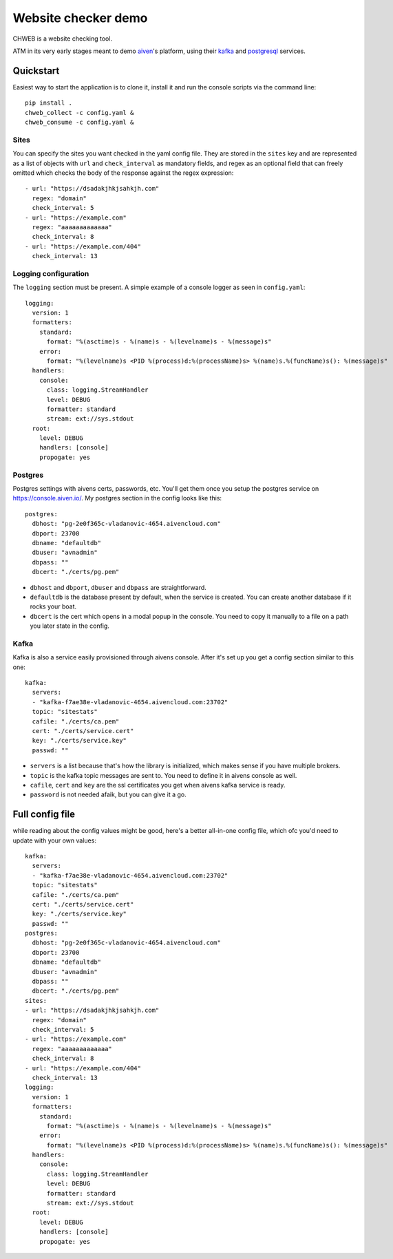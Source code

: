 ====================
Website checker demo
====================

.. image:: https://github.com/vladan/aiven-site-checker/workflows/build/badge.svg
   :target: https://github.com/vladan/aiven-site-checker/actions?query=workflow%3Abuild+branch%3Amaster

.. image:: https://github.com/vladan/aiven-site-checker/workflows/documentation/badge.svg
   :target: https://github.com/vladan/aiven-site-checker/actions?query=workflow%3Adocumentation+branch%3Amaster

CHWEB is a website checking tool.

ATM in its very early stages meant to demo `aiven <https://aiven.io>`_'s
platform, using their `kafka <https://aiven.io/kafka>`_ and `postgresql
<https://aiven.io/postgresql>`_ services.


Quickstart
==========

Easiest way to start the application is to clone it, install it and run the
console scripts via the command line::

    pip install .
    chweb_collect -c config.yaml &
    chweb_consume -c config.yaml &

Sites
-----

You can specify the sites you want checked in the yaml config file. They are
stored in the ``sites`` key and are represented as a list of objects with
``url`` and ``check_interval`` as mandatory fields, and regex as an optional
field that can freely omitted which checks the body of the response against the
regex expression::

  - url: "https://dsadakjhkjsahkjh.com"
    regex: "domain"
    check_interval: 5
  - url: "https://example.com"
    regex: "aaaaaaaaaaaaa"
    check_interval: 8
  - url: "https://example.com/404"
    check_interval: 13

Logging configuration
---------------------

.. highlight:: yaml

The ``logging`` section must be present. A simple example of a console logger
as seen in ``config.yaml``::

    logging:
      version: 1
      formatters:
        standard:
          format: "%(asctime)s - %(name)s - %(levelname)s - %(message)s"
        error:
          format: "%(levelname)s <PID %(process)d:%(processName)s> %(name)s.%(funcName)s(): %(message)s"
      handlers:
        console:
          class: logging.StreamHandler
          level: DEBUG
          formatter: standard
          stream: ext://sys.stdout
      root:
        level: DEBUG
        handlers: [console]
        propogate: yes

Postgres
--------

Postgres settings with aivens certs, passwords, etc. You'll get them once you
setup the postgres service on https://console.aiven.io/. My postgres section
in the config looks like this::

    postgres:
      dbhost: "pg-2e0f365c-vladanovic-4654.aivencloud.com"
      dbport: 23700
      dbname: "defaultdb"
      dbuser: "avnadmin"
      dbpass: ""
      dbcert: "./certs/pg.pem"

* ``dbhost`` and ``dbport``, ``dbuser`` and ``dbpass`` are straightforward.
* ``defaultdb`` is the database present by default, when the service is
  created. You can create another database if it rocks your boat.
* ``dbcert`` is the cert which opens in a modal popup in the console. You need
  to copy it manually to a file on a path you later state in the config.

Kafka
-----

Kafka is also a service easily provisioned through aivens console. After it's
set up you get a config section similar to this one::

    kafka:
      servers:
      - "kafka-f7ae38e-vladanovic-4654.aivencloud.com:23702"
      topic: "sitestats"
      cafile: "./certs/ca.pem"
      cert: "./certs/service.cert"
      key: "./certs/service.key"
      passwd: ""

* ``servers`` is a list because that's how the library is initialized, which
  makes sense if you have multiple brokers.
* ``topic`` is the kafka topic messages are sent to. You need to define it in
  aivens console as well.
* ``cafile``, ``cert`` and ``key`` are the ssl certificates you get when aivens
  kafka service is ready.
* ``password`` is not needed afaik, but you can give it a go.

Full config file
================

while reading about the config values might be good, here's a better
all-in-one config file, which ofc you'd need to update with your own values::

    kafka:
      servers:
      - "kafka-f7ae38e-vladanovic-4654.aivencloud.com:23702"
      topic: "sitestats"
      cafile: "./certs/ca.pem"
      cert: "./certs/service.cert"
      key: "./certs/service.key"
      passwd: ""
    postgres:
      dbhost: "pg-2e0f365c-vladanovic-4654.aivencloud.com"
      dbport: 23700
      dbname: "defaultdb"
      dbuser: "avnadmin"
      dbpass: ""
      dbcert: "./certs/pg.pem"
    sites:
    - url: "https://dsadakjhkjsahkjh.com"
      regex: "domain"
      check_interval: 5
    - url: "https://example.com"
      regex: "aaaaaaaaaaaaa"
      check_interval: 8
    - url: "https://example.com/404"
      check_interval: 13
    logging:
      version: 1
      formatters:
        standard:
          format: "%(asctime)s - %(name)s - %(levelname)s - %(message)s"
        error:
          format: "%(levelname)s <PID %(process)d:%(processName)s> %(name)s.%(funcName)s(): %(message)s"
      handlers:
        console:
          class: logging.StreamHandler
          level: DEBUG
          formatter: standard
          stream: ext://sys.stdout
      root:
        level: DEBUG
        handlers: [console]
        propogate: yes
